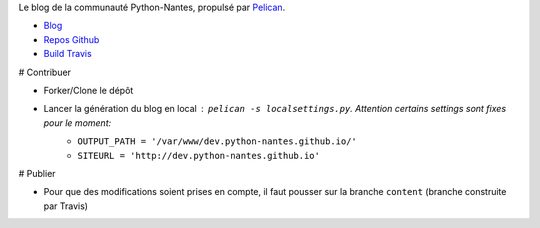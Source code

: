 Le blog de la communauté Python-Nantes, propulsé par `Pelican <http://http://docs.getpelican.com/>`_.

* `Blog <http://python-nantes.github.io>`_
* `Repos Github <https://github.com/python-nantes/python-nantes.github.io>`_
* `Build Travis <https://travis-ci.org/python-nantes/python-nantes.github.io>`_

# Contribuer

* Forker/Clone le dépôt
* Lancer la génération du blog en local : ``pelican -s localsettings.py``. Attention certains settings sont fixes pour le moment: 
    * ``OUTPUT_PATH = '/var/www/dev.python-nantes.github.io/'``
    * ``SITEURL = 'http://dev.python-nantes.github.io'``

# Publier

* Pour que des modifications soient prises en compte, il faut pousser sur la branche ``content`` (branche construite par Travis)



